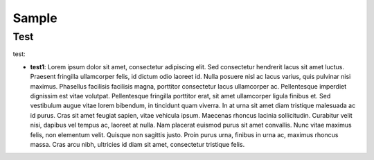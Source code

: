 Sample
############

Test
===================
test:

- **test1**: Lorem ipsum dolor sit amet, consectetur adipiscing elit. Sed consectetur hendrerit lacus sit amet luctus. Praesent fringilla ullamcorper felis, id dictum odio laoreet id. Nulla posuere nisl ac lacus varius, quis pulvinar nisi maximus. Phasellus facilisis facilisis magna, porttitor consectetur lacus ullamcorper ac. Pellentesque imperdiet dignissim est vitae volutpat. Pellentesque fringilla porttitor erat, sit amet ullamcorper ligula finibus et. Sed vestibulum augue vitae lorem bibendum, in tincidunt quam viverra. In at urna sit amet diam tristique malesuada ac id purus. Cras sit amet feugiat sapien, vitae vehicula ipsum. Maecenas rhoncus lacinia sollicitudin. Curabitur velit nisi, dapibus vel tempus ac, laoreet at nulla. Nam placerat euismod purus sit amet convallis. Nunc vitae maximus felis, non elementum velit. Quisque non sagittis justo. Proin purus urna, finibus in urna ac, maximus rhoncus massa. Cras arcu nibh, ultricies id diam sit amet, consectetur tristique felis.